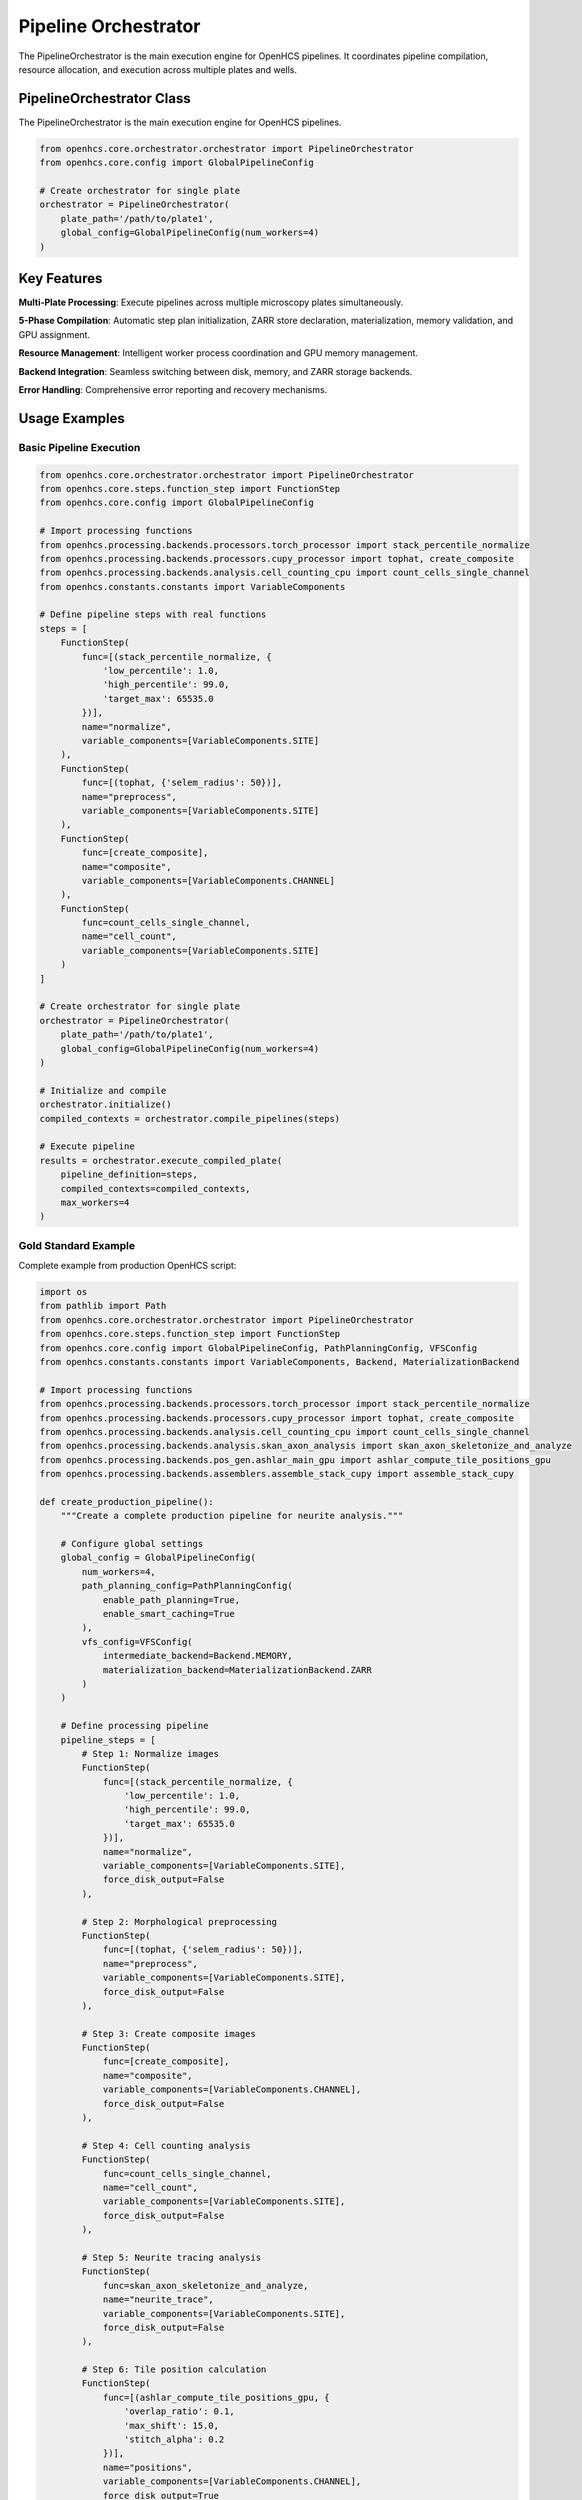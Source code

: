 Pipeline Orchestrator
=====================

.. module:: openhcs.core.orchestrator.orchestrator

The PipelineOrchestrator is the main execution engine for OpenHCS pipelines. It coordinates pipeline compilation, resource allocation, and execution across multiple plates and wells.

PipelineOrchestrator Class
--------------------------

The PipelineOrchestrator is the main execution engine for OpenHCS pipelines.

.. code-block:: python

    from openhcs.core.orchestrator.orchestrator import PipelineOrchestrator
    from openhcs.core.config import GlobalPipelineConfig

    # Create orchestrator for single plate
    orchestrator = PipelineOrchestrator(
        plate_path='/path/to/plate1',
        global_config=GlobalPipelineConfig(num_workers=4)
    )

Key Features
------------

**Multi-Plate Processing**: Execute pipelines across multiple microscopy plates simultaneously.

**5-Phase Compilation**: Automatic step plan initialization, ZARR store declaration, materialization, memory validation, and GPU assignment.

**Resource Management**: Intelligent worker process coordination and GPU memory management.

**Backend Integration**: Seamless switching between disk, memory, and ZARR storage backends.

**Error Handling**: Comprehensive error reporting and recovery mechanisms.

Usage Examples
--------------

Basic Pipeline Execution
^^^^^^^^^^^^^^^^^^^^^^^^^

.. code-block:: python

    from openhcs.core.orchestrator.orchestrator import PipelineOrchestrator
    from openhcs.core.steps.function_step import FunctionStep
    from openhcs.core.config import GlobalPipelineConfig

    # Import processing functions
    from openhcs.processing.backends.processors.torch_processor import stack_percentile_normalize
    from openhcs.processing.backends.processors.cupy_processor import tophat, create_composite
    from openhcs.processing.backends.analysis.cell_counting_cpu import count_cells_single_channel
    from openhcs.constants.constants import VariableComponents

    # Define pipeline steps with real functions
    steps = [
        FunctionStep(
            func=[(stack_percentile_normalize, {
                'low_percentile': 1.0,
                'high_percentile': 99.0,
                'target_max': 65535.0
            })],
            name="normalize",
            variable_components=[VariableComponents.SITE]
        ),
        FunctionStep(
            func=[(tophat, {'selem_radius': 50})],
            name="preprocess",
            variable_components=[VariableComponents.SITE]
        ),
        FunctionStep(
            func=[create_composite],
            name="composite",
            variable_components=[VariableComponents.CHANNEL]
        ),
        FunctionStep(
            func=count_cells_single_channel,
            name="cell_count",
            variable_components=[VariableComponents.SITE]
        )
    ]

    # Create orchestrator for single plate
    orchestrator = PipelineOrchestrator(
        plate_path='/path/to/plate1',
        global_config=GlobalPipelineConfig(num_workers=4)
    )

    # Initialize and compile
    orchestrator.initialize()
    compiled_contexts = orchestrator.compile_pipelines(steps)

    # Execute pipeline
    results = orchestrator.execute_compiled_plate(
        pipeline_definition=steps,
        compiled_contexts=compiled_contexts,
        max_workers=4
    )

Gold Standard Example
^^^^^^^^^^^^^^^^^^^^^

Complete example from production OpenHCS script:

.. code-block:: python

    import os
    from pathlib import Path
    from openhcs.core.orchestrator.orchestrator import PipelineOrchestrator
    from openhcs.core.steps.function_step import FunctionStep
    from openhcs.core.config import GlobalPipelineConfig, PathPlanningConfig, VFSConfig
    from openhcs.constants.constants import VariableComponents, Backend, MaterializationBackend

    # Import processing functions
    from openhcs.processing.backends.processors.torch_processor import stack_percentile_normalize
    from openhcs.processing.backends.processors.cupy_processor import tophat, create_composite
    from openhcs.processing.backends.analysis.cell_counting_cpu import count_cells_single_channel
    from openhcs.processing.backends.analysis.skan_axon_analysis import skan_axon_skeletonize_and_analyze
    from openhcs.processing.backends.pos_gen.ashlar_main_gpu import ashlar_compute_tile_positions_gpu
    from openhcs.processing.backends.assemblers.assemble_stack_cupy import assemble_stack_cupy

    def create_production_pipeline():
        """Create a complete production pipeline for neurite analysis."""

        # Configure global settings
        global_config = GlobalPipelineConfig(
            num_workers=4,
            path_planning_config=PathPlanningConfig(
                enable_path_planning=True,
                enable_smart_caching=True
            ),
            vfs_config=VFSConfig(
                intermediate_backend=Backend.MEMORY,
                materialization_backend=MaterializationBackend.ZARR
            )
        )

        # Define processing pipeline
        pipeline_steps = [
            # Step 1: Normalize images
            FunctionStep(
                func=[(stack_percentile_normalize, {
                    'low_percentile': 1.0,
                    'high_percentile': 99.0,
                    'target_max': 65535.0
                })],
                name="normalize",
                variable_components=[VariableComponents.SITE],
                force_disk_output=False
            ),

            # Step 2: Morphological preprocessing
            FunctionStep(
                func=[(tophat, {'selem_radius': 50})],
                name="preprocess",
                variable_components=[VariableComponents.SITE],
                force_disk_output=False
            ),

            # Step 3: Create composite images
            FunctionStep(
                func=[create_composite],
                name="composite",
                variable_components=[VariableComponents.CHANNEL],
                force_disk_output=False
            ),

            # Step 4: Cell counting analysis
            FunctionStep(
                func=count_cells_single_channel,
                name="cell_count",
                variable_components=[VariableComponents.SITE],
                force_disk_output=False
            ),

            # Step 5: Neurite tracing analysis
            FunctionStep(
                func=skan_axon_skeletonize_and_analyze,
                name="neurite_trace",
                variable_components=[VariableComponents.SITE],
                force_disk_output=False
            ),

            # Step 6: Tile position calculation
            FunctionStep(
                func=[(ashlar_compute_tile_positions_gpu, {
                    'overlap_ratio': 0.1,
                    'max_shift': 15.0,
                    'stitch_alpha': 0.2
                })],
                name="positions",
                variable_components=[VariableComponents.CHANNEL],
                force_disk_output=True
            ),

            # Step 7: Image assembly
            FunctionStep(
                func=[(assemble_stack_cupy, {
                    'blend_method': "fixed",
                    'fixed_margin_ratio': 0.1
                })],
                name="assemble",
                variable_components=[VariableComponents.CHANNEL],
                force_disk_output=True
            )
        ]

        return pipeline_steps, global_config

    def run_production_pipeline(plate_path: str):
        """Execute the complete production pipeline."""

        # Set subprocess mode for proper GPU handling
        os.environ["OPENHCS_SUBPROCESS_MODE"] = "1"

        # Create pipeline and configuration
        pipeline_steps, global_config = create_production_pipeline()

        # Setup GPU registry
        from openhcs.core.orchestrator.gpu_scheduler import setup_global_gpu_registry
        setup_global_gpu_registry(global_config=global_config)

        # Create orchestrator
        orchestrator = PipelineOrchestrator(plate_path, global_config=global_config)

        # Execute 3-phase workflow
        orchestrator.initialize()
        compiled_contexts = orchestrator.compile_pipelines(pipeline_steps)
        orchestrator.execute_compiled_plate(
            pipeline_definition=pipeline_steps,
            compiled_contexts=compiled_contexts,
            max_workers=global_config.num_workers
        )

    # Usage
    if __name__ == "__main__":
        plate_path = "/path/to/microscopy/plate"
        run_production_pipeline(plate_path)

Production Configuration
^^^^^^^^^^^^^^^^^^^^^^^^

.. code-block:: python

    from openhcs.core.config import PathPlanningConfig, VFSConfig, ZarrConfig
    from openhcs.constants.constants import Backend, MaterializationBackend

    # Production-ready configuration
    global_config = GlobalPipelineConfig(
        num_workers=8,
        path_planning=PathPlanningConfig(
            output_dir_suffix="_analysis",
            global_output_folder="/data/results/",
            materialization_results_path="results"
        ),
        vfs=VFSConfig(
            intermediate_backend=Backend.MEMORY,
            materialization_backend=MaterializationBackend.ZARR
        ),
        zarr=ZarrConfig(
            compressor=ZarrCompressor.LZ4,
            chunk_strategy=ZarrChunkStrategy.ADAPTIVE
        )
    )

    orchestrator = PipelineOrchestrator(
        plate_path='/path/to/plate1',
        global_config=global_config
    )

Per-Plate Pipeline Configuration
^^^^^^^^^^^^^^^^^^^^^^^^^^^^^^^^

.. code-block:: python

    # Different pipelines for different plates
    pipeline_data = {
        '/path/to/plate1': steps_for_plate1,
        '/path/to/plate2': steps_for_plate2
    }

    # Process each plate separately
    for plate_path, steps in pipeline_data.items():
        orchestrator = PipelineOrchestrator(
            plate_path=plate_path,
            global_config=global_config
        )
        orchestrator.initialize()
        compiled_contexts = orchestrator.compile_pipelines(steps)
        results = orchestrator.execute_compiled_plate(
            pipeline_definition=steps,
            compiled_contexts=compiled_contexts
        )

Parameters
----------

plate_path : str or Path
    Path to microscopy plate directory to process.

workspace_path : str or Path, optional
    Path to workspace directory. If None, defaults to plate_path parent with _workspace suffix.

global_config : GlobalPipelineConfig, optional
    Global configuration for execution, resource management, and storage. If None, uses default configuration.

storage_registry : optional
    Optional StorageRegistry instance for custom storage backends.

Execution Flow
--------------

1. **Initialization**: Validate plate paths and pipeline configuration
2. **Compilation**: 5-phase compilation for each well in each plate
3. **Resource Allocation**: Assign GPU resources and worker processes  
4. **Execution**: Execute compiled pipelines with progress monitoring
5. **Materialization**: Save results to configured storage backends

See Also
--------

- :doc:`../architecture/pipeline_compilation_system` - Compilation process details
- :doc:`../architecture/gpu_resource_management` - GPU resource allocation
- :doc:`../architecture/concurrency_model` - Multi-processing architecture
- :doc:`config` - Configuration system documentation
